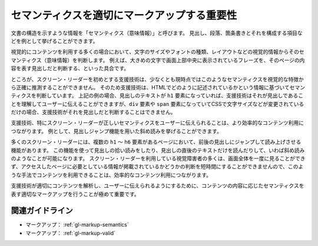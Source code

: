 .. _exp-markup-semantics:

############################################
セマンティクスを適切にマークアップする重要性
############################################

文書の構造を示すような情報を「セマンティクス（意味情報）」と呼びます。
見出し、段落、箇条書きとそれを構成する項目などを例として挙げることができます。

視覚的にコンテンツを利用する多くの場合において、文字のサイズやフォントの種類、レイアウトなどの視覚的情報からそのセマンティクス（意味情報）を判断します。
例えば、大きめの文字で画面上部中央に表示されているフレーズを、そのページの内容を表す見出しだと判断する、といった具合です。

ところが、スクリーン・リーダーを初めとする支援技術は、少なくとも現時点ではこのようなセマンティクスを視覚的な特徴から正確に推測することができません。
そのため支援技術は、HTMLでどのように記述されているかという情報に基づいてセマンティクスを判断しています。
上記の例の場合、見出しのテキストが ``h1`` 要素になっていれば、支援技術はそれが見出しであることを理解してユーザーに伝えることができますが、``div`` 要素や ``span`` 要素になっていてCSSで文字サイズなどが変更されているだけの場合、支援技術がそれを見出しだと判断することはできません。

支援技術、特にスクリーン・リーダーが正しいセマンティクスをユーザーに伝えられることは、より効率的なコンテンツ利用につながります。
例として、見出しジャンプ機能を用いた斜め読みを挙げることができます。

多くのスクリーン・リーダーには、複数の ``h1`` ～ ``h6`` 要素があるページにおいて、前後の見出しにジャンプして読み上げさせる機能があります。
この機能を使って見出しの拾い読みをしたり、見出しの直後のテキストだけを読んだりして、いわば斜め読みのようなことが可能になります。
スクリーン・リーダーを利用している視覚障害者の多くは、画面全体を一度に見ることができず、アクセスしたページに必要としている情報が掲載されているかどうかの判断を短時間にすることができませんので、このような手法でコンテンツを利用できることは、効率的なコンテンツ利用につながります。

支援技術が適切にコンテンツを解析し、ユーザーに伝えられるようにするために、コンテンツの内容に応じたセマンティクスを表す適切なマークアップを行うことが極めて重要です。

****************
関連ガイドライン
****************

*  マークアップ： :ref:`gl-markup-semantics`
*  マークアップ： :ref:`gl-markup-valid`
